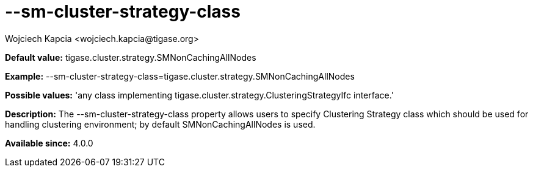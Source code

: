 [[smClusterStrategyClass]]
= --sm-cluster-strategy-class
:author: Wojciech Kapcia <wojciech.kapcia@tigase.org>
:version: v2.0, June 2014: Reformatted for AsciiDoc.
:date: 2013-08-06 11:20
:revision: v2.1

:toc:
:numbered:
:website: http://tigase.net/

*Default value:* +tigase.cluster.strategy.SMNonCachingAllNodes+

*Example:* +--sm-cluster-strategy-class=tigase.cluster.strategy.SMNonCachingAllNodes+

*Possible values:* 'any class implementing +tigase.cluster.strategy.ClusteringStrategyIfc+ interface.'

*Description:* The +--sm-cluster-strategy-class+ property allows users to specify Clustering Strategy class which should be used for handling clustering environment; by default +SMNonCachingAllNodes+ is used.

*Available since:* 4.0.0
